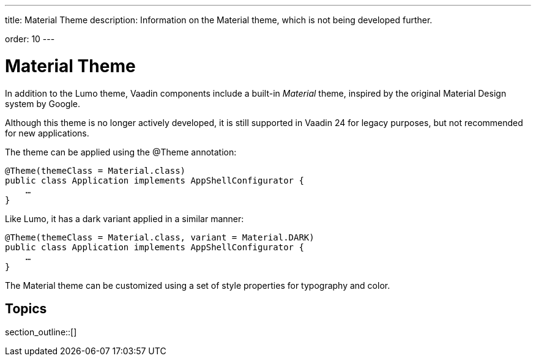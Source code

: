 ---
title: Material Theme
description: Information on the Material theme, which is not being developed further.

order: 10
---


= Material Theme

In addition to the Lumo theme, Vaadin components include a built-in _Material_ theme, inspired by the original Material Design system by Google.

Although this theme is no longer actively developed, it is still supported in Vaadin 24 for legacy purposes, but not recommended for new applications.

The theme can be applied using the @Theme annotation:

[source,java]
----
@Theme(themeClass = Material.class)
public class Application implements AppShellConfigurator {
    …
}
----

Like Lumo, it has a dark variant applied in a similar manner:

[source,java]
----
@Theme(themeClass = Material.class, variant = Material.DARK)
public class Application implements AppShellConfigurator {
    …
}
----

The Material theme can be customized using a set of style properties for typography and color.


== Topics

section_outline::[]


++++
<style>
[class^=PageHeader-module--descriptionContainer] {display: none;}
</style>
++++